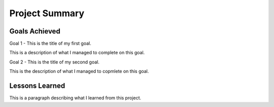 Project Summary
===============

Goals Achieved
--------------
Goal 1 - This is the title of my first goal.

This is a description of what I managed to complete on this goal.

Goal 2 - This is the title of my second goal.

This is the description of what I managed to copmlete on this goal.

Lessons Learned
---------------
This is a paragraph describing what I learned from this project.